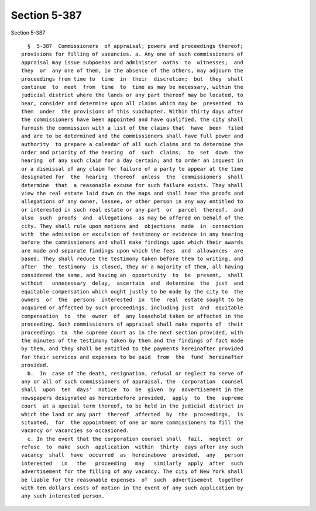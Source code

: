 Section 5-387
=============

Section 5-387 ::    
        
     
        §  5-387  Commissioners  of appraisal; powers and proceedings thereof;
      provisions for filling of vacancies. a. Any one of such commissioners of
      appraisal may issue subpoenas and administer  oaths  to  witnesses;  and
      they  or  any one of them, in the absence of the others, may adjourn the
      proceedings from time to  time  in  their  discretion;  but  they  shall
      continue  to  meet  from  time  to  time as may be necessary, within the
      judicial district where the lands or any part thereof may be located, to
      hear, consider and determine upon all claims which may be  presented  to
      them  under  the provisions of this subchapter. Within thirty days after
      the commissioners have been appointed and have qualified, the city shall
      furnish the commission with a list of the claims that  have  been  filed
      and are to be determined and the commissioners shall have full power and
      authority  to prepare a calendar of all such claims and to determine the
      order and priority of the hearing  of  such  claims;  to  set  down  the
      hearing  of any such claim for a day certain; and to order an inquest in
      or a dismissal of any claim for failure of a party to appear at the time
      designated for  the  hearing  thereof  unless  the  commissioners  shall
      determine  that  a reasonable excuse for such failure exists. They shall
      view the real estate laid down on the maps and shall hear the proofs and
      allegations of any owner, lessee, or other person in any way entitled to
      or interested in such real estate or any part  or  parcel  thereof,  and
      also  such  proofs  and  allegations  as may be offered on behalf of the
      city. They shall rule upon motions and  objections  made  in  connection
      with  the admission or exculsion of testimony or evidence in any hearing
      before the commissioners and shall make findings upon which their awards
      are made and separate findings upon which the fees  and  allowances  are
      based. They shall reduce the testimony taken before them to writing, and
      after  the  testimony  is closed, they or a majority of them, all having
      considered the same, and having an  opportunity  to  be  present,  shall
      without   unnecessary  delay,  ascertain  and  determine  the  just  and
      equitable compensation which ought justly to be made by the city to  the
      owners  or  the  persons  interested  in  the  real  estate sought to be
      acquired or affected by such proceedings, including just  and  equitable
      compensation  to  the  owner  of  any leasehold taken or affected in the
      proceeding. Such commissioners of appraisal shall make reports of  their
      proceedings  to  the supreme court as in the next section provided, with
      the minutes of the testimony taken by them and the findings of fact made
      by them, and they shall be entitled to the payments hereinafter provided
      for their services and expenses to be paid  from  the  fund  hereinafter
      provided.
        b.  In  case of the death, resignation, refusal or neglect to serve of
      any or all of such commissioners of appraisal, the  corporation  counsel
      shall  upon  ten  days'  notice  to  be  given  by  advertisement in the
      newspapers designated as hereinbefore provided,  apply  to  the  supreme
      court  at a special term thereof, to be held in the judicial district in
      which the land or any part  thereof  affected  by  the  proceedings,  is
      situated,  for  the appointment of one or more commissioners to fill the
      vacancy or vacancies so occasioned.
        c. In the event that the corporation counsel shall  fail,  neglect  or
      refuse  to  make  such  application  within  thirty  days after any such
      vacancy  shall  have  occurred  as  hereinabove  provided,  any   person
      interested   in   the   proceeding   may   similarly  apply  after  such
      advertisement for the filling of any vacancy. The city of New York shall
      be liable for the reasonable expenses  of  such  advertisement  together
      with ten dollars costs of motion in the event of any such application by
      any such interested person.
    
    
    
    
    
    
    